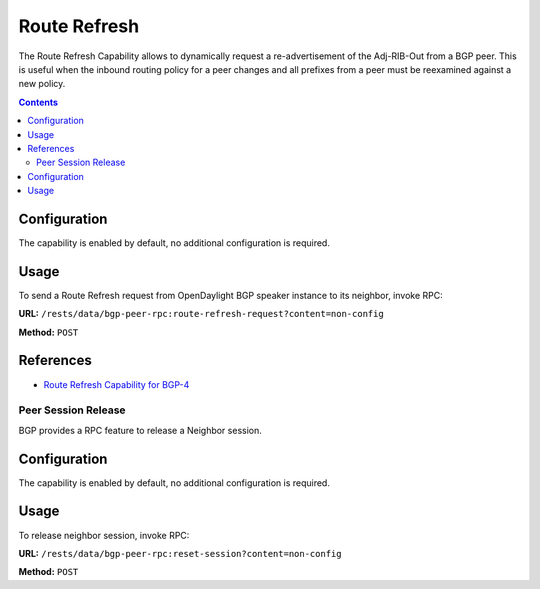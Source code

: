 .. _bgp-user-guide-route-refresh-capability:

Route Refresh
=============
The Route Refresh Capability allows to dynamically request a re-advertisement of the Adj-RIB-Out from a BGP peer.
This is useful when the inbound routing policy for a peer changes and all prefixes from a peer must be reexamined against a new policy.

.. contents:: Contents
   :depth: 2
   :local:

Configuration
^^^^^^^^^^^^^
The capability is enabled by default, no additional configuration is required.

Usage
^^^^^
To send a Route Refresh request from OpenDaylight BGP speaker instance to its neighbor, invoke RPC:

**URL:** ``/rests/data/bgp-peer-rpc:route-refresh-request?content=non-config``

**Method:** ``POST``

.. tabs::

   .. tab:: XML

      **Content-Type:** ``application/xml``

      **Request Body:**

      .. code-block:: xml

         <input xmlns="urn:opendaylight:params:xml:ns:yang:bgp-peer-rpc">
             <afi xmlns:types="urn:opendaylight:params:xml:ns:yang:bgp-types">types:ipv4-address-family</afi>
             <safi xmlns:types="urn:opendaylight:params:xml:ns:yang:bgp-types">types:unicast-subsequent-address-family</safi>
             <peer-ref xmlns:rib="urn:opendaylight:params:xml:ns:yang:bgp-rib">/rib:bgp-rib/rib:rib[rib:id="bgp-example"]/rib:peer[rib:peer-id="bgp://10.25.1.9"]</peer-ref>
         </input>

   .. tab:: JSON

      **Content-Type:** ``application/json``

      **Request Body:**

      .. code-block:: json

         {
             "bgp-peer-rpc:input": {
                 "afi": "bgp-types:ipv4-address-family",
                 "safi": "bgp-types:unicast-subsequent-address-family",
                 "peer-ref": "/rib:bgp-rib/rib:rib[rib:id=\"bgp-example\"]/rib:peer[rib:peer-id=\"bgp://10.25.1.9\"]"
             }
         }

References
^^^^^^^^^^
* `Route Refresh Capability for BGP-4 <https://tools.ietf.org/html/rfc2918>`_

Peer Session Release
--------------------

BGP provides a RPC feature to release a Neighbor session.

.. contents:: Contents
   :depth: 2
   :local:

Configuration
^^^^^^^^^^^^^
The capability is enabled by default, no additional configuration is required.

Usage
^^^^^
To release neighbor session, invoke RPC:

**URL:** ``/rests/data/bgp-peer-rpc:reset-session?content=non-config``

**Method:** ``POST``

.. tabs::

   .. tab:: XML

      **Content-Type:** ``application/xml``

      **Request Body:**

      .. code-block:: xml

         <input xmlns="urn:opendaylight:params:xml:ns:yang:bgp-peer-rpc">
             <peer-ref xmlns:rib="urn:opendaylight:params:xml:ns:yang:bgp-rib">/rib:bgp-rib/rib:rib[rib:id="bgp-example"]/rib:peer[rib:peer-id="bgp://10.25.1.9"]</peer-ref>
         </input>

   .. tab:: JSON`

      **Content-Type:** ``application/json``

      **Request Body:**

      .. code-block:: json

         {
             "bgp-peer-rpc:input": {
                 "peer-ref": "/rib:bgp-rib/rib:rib[rib:id=\"bgp-example\"]/rib:peer[rib:peer-id=\"bgp://10.25.1.9\"]"
             }
         }
